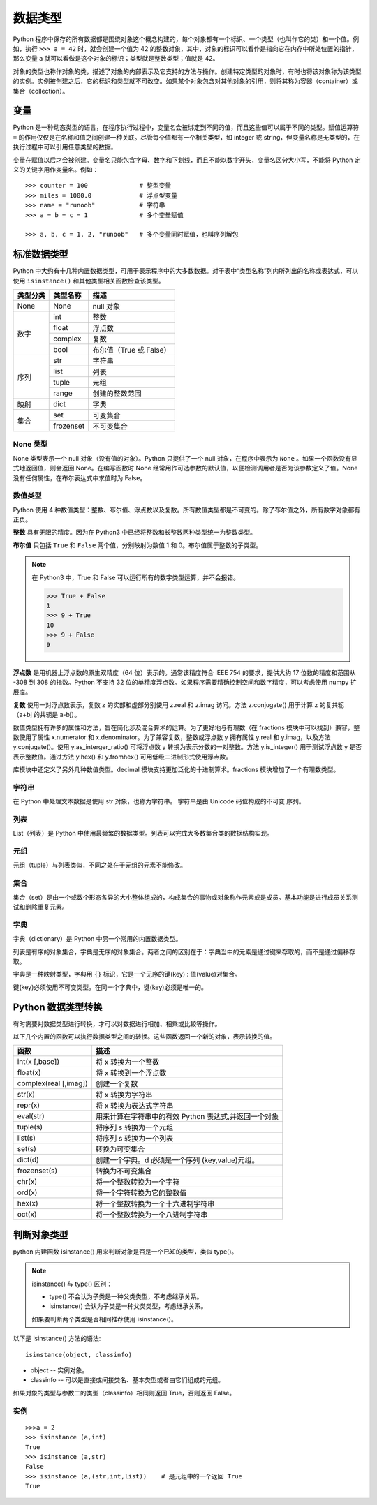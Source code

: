 数据类型
####################################

Python 程序中保存的所有数据都是围绕对象这个概念构建的，每个对象都有一个标识、一个类型（也叫作它的类）和一个值。例如，执行 ``>>> a = 42`` 时，就会创建一个值为 42 的整数对象，其中，对象的标识可以看作是指向它在内存中所处位置的指针，那么变量 a 就可以看做是这个对象的标识；类型就是整数类型；值就是 42。

对象的类型也称作对象的类，描述了对象的内部表示及它支持的方法与操作。创建特定类型的对象时，有时也将该对象称为该类型的实例。实例被创建之后，它的标识和类型就不可改变。如果某个对象包含对其他对象的引用，则将其称为容器（container）或集合（collection）。

变量
************************************

Python 是一种动态类型的语言，在程序执行过程中，变量名会被绑定到不同的值，而且这些值可以属于不同的类型。赋值运算符 ``=`` 的作用仅仅是在名称和值之间创建一种关联。尽管每个值都有一个相关类型，如 integer 或 string，但变量名称是无类型的，在执行过程中可以引用任意类型的数据。

变量在赋值以后才会被创建。变量名只能包含字母、数字和下划线，而且不能以数字开头，变量名区分大小写，不能将 Python 定义的关键字用作变量名。例如：

.. highlight:: none

::

    >>> counter = 100              # 整型变量
    >>> miles = 1000.0             # 浮点型变量
    >>> name = "runoob"            # 字符串
    >>> a = b = c = 1              # 多个变量赋值

    >>> a, b, c = 1, 2, "runoob"   # 多个变量同时赋值，也叫序列解包


标准数据类型
************************************

Python 中大约有十几种内置数据类型，可用于表示程序中的大多数数据。对于表中“类型名称”列内所列出的名称或表达式，可以使用 ``isinstance()`` 和其他类型相关函数检查该类型。

+----------+------------+------------------------------+
|类型分类  |类型名称    |描述                          |
+==========+============+==============================+
|None      |None        |null 对象                     |
+----------+------------+------------------------------+
|数字      |int         |整数                          |
|          +------------+------------------------------+
|          |float       |浮点数                        |
|          +------------+------------------------------+
|          |complex     |复数                          |
|          +------------+------------------------------+
|          |bool        |布尔值（True 或 False）       |
+----------+------------+------------------------------+
|序列      |str         |字符串                        |
|          +------------+------------------------------+
|          |list        |列表                          |
|          +------------+------------------------------+
|          |tuple       |元组                          |
|          +------------+------------------------------+
|          |range       |创建的整数范围                |
+----------+------------+------------------------------+
|映射      |dict        |字典                          |
+----------+------------+------------------------------+
|集合      |set         |可变集合                      |
|          +------------+------------------------------+
|          |frozenset   |不可变集合                    |
+----------+------------+------------------------------+


None 类型
====================================

None 类型表示一个 null 对象（没有值的对象）。Python 只提供了一个 null 对象，在程序中表示为 ``None`` 。如果一个函数没有显式地返回值，则会返回 None。在编写函数时 None 经常用作可选参数的默认值，以便检测调用者是否为该参数定义了值。None 没有任何属性，在布尔表达式中求值时为 False。


数值类型
====================================

Python 使用 4 种数值类型：整数、布尔值、浮点数以及复数。所有数值类型都是不可变的。除了布尔值之外，所有数字对象都有正负。

**整数** 具有无限的精度。因为在 Python3 中已经将整数和长整数两种类型统一为整数类型。

**布尔值** 只包括 ``True`` 和 ``False`` 两个值，分别映射为数值 1 和 0。布尔值属于整数的子类型。

.. note::

    在 Python3 中，True 和 False 可以运行所有的数字类型运算，并不会报错。

    >>> True + False
    1
    >>> 9 + True
    10
    >>> 9 + False
    9


**浮点数** 是用机器上浮点数的原生双精度（64 位）表示的。通常该精度符合 IEEE 754 的要求，提供大约 17 位数的精度和范围从 -308 到 308 的指数。Python 不支持 32 位的单精度浮点数。如果程序需要精确控制空间和数字精度，可以考虑使用 numpy 扩展库。

**复数** 使用一对浮点数表示，复数 z 的实部和虚部分别使用 z.real 和 z.imag 访问。方法 z.conjugate() 用于计算 z 的复共轭（a+bj 的共轭是 a-bj）。

数值类型拥有许多的属性和方法，旨在简化涉及混合算术的运算。为了更好地与有理数（在 fractions 模块中可以找到）兼容，整数使用了属性 x.numerator 和 x.denominator。为了兼容复数，整数或浮点数 y 拥有属性 y.real 和 y.imag，以及方法 y.conjugate()。使用 y.as_interger_ratio() 可将浮点数 y 转换为表示分数的一对整数。方法 y.is_integer() 用于测试浮点数 y 是否表示整数值。通过方法 y.hex() 和 y.fromhex() 可用低级二进制形式使用浮点数。

库模块中还定义了另外几种数值类型。decimal 模块支持更加泛化的十进制算术。fractions 模块增加了一个有理数类型。


字符串
====================================

在 Python 中处理文本数据是使用 str 对象，也称为字符串。 字符串是由 Unicode 码位构成的不可变 序列。


列表
====================================

List（列表）是 Python 中使用最频繁的数据类型。列表可以完成大多数集合类的数据结构实现。


元组
====================================

元组（tuple）与列表类似，不同之处在于元组的元素不能修改。


集合
====================================

集合（set）是由一个或数个形态各异的大小整体组成的，构成集合的事物或对象称作元素或是成员。基本功能是进行成员关系测试和删除重复元素。


字典
====================================

字典（dictionary）是 Python 中另一个常用的内置数据类型。

列表是有序的对象集合，字典是无序的对象集合。两者之间的区别在于：字典当中的元素是通过键来存取的，而不是通过偏移存取。

字典是一种映射类型，字典用 ``{}`` 标识，它是一个无序的键(key) : 值(value)对集合。

键(key)必须使用不可变类型。在同一个字典中，键(key)必须是唯一的。


Python 数据类型转换
************************************

有时需要对数据类型进行转换，才可以对数据进行相加、相乘或比较等操作。

以下几个内置的函数可以执行数据类型之间的转换。这些函数返回一个新的对象，表示转换的值。

=======================   ==============
函数                         描述
=======================   ==============
int(x [,base])               将 x 转换为一个整数
float(x)                     将 x 转换到一个浮点数
complex(real [,imag])        创建一个复数
str(x)                       将 x 转换为字符串
repr(x)                      将 x 转换为表达式字符串
eval(str)                    用来计算在字符串中的有效 Python 表达式,并返回一个对象
tuple(s)                     将序列 s 转换为一个元组
list(s)                      将序列 s 转换为一个列表
set(s)                       转换为可变集合
dict(d)                      创建一个字典。d 必须是一个序列 (key,value)元组。
frozenset(s)                 转换为不可变集合
chr(x)                       将一个整数转换为一个字符
ord(x)                       将一个字符转换为它的整数值
hex(x)                       将一个整数转换为一个十六进制字符串
oct(x)                       将一个整数转换为一个八进制字符串
=======================   ==============


判断对象类型
*********************************

python 内建函数 isinstance() 用来判断对象是否是一个已知的类型，类似 type()。

.. note::

    isinstance() 与 type() 区别：

    - type() 不会认为子类是一种父类类型，不考虑继承关系。
    - isinstance() 会认为子类是一种父类类型，考虑继承关系。

    如果要判断两个类型是否相同推荐使用 isinstance()。


以下是 isinstance() 方法的语法:

::

    isinstance(object, classinfo)

- object -- 实例对象。
- classinfo -- 可以是直接或间接类名、基本类型或者由它们组成的元组。

如果对象的类型与参数二的类型（classinfo）相同则返回 True，否则返回 False。


实例
====================================

::

    >>>a = 2
    >>> isinstance (a,int)
    True
    >>> isinstance (a,str)
    False
    >>> isinstance (a,(str,int,list))    # 是元组中的一个返回 True
    True

